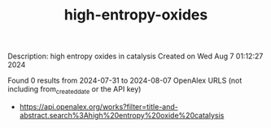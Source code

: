 #+TITLE: high-entropy-oxides
Description: high entropy oxides in catalysis
Created on Wed Aug  7 01:12:27 2024

Found 0 results from 2024-07-31 to 2024-08-07
OpenAlex URLS (not including from_created_date or the API key)
- [[https://api.openalex.org/works?filter=title-and-abstract.search%3Ahigh%20entropy%20oxide%20catalysis]]

